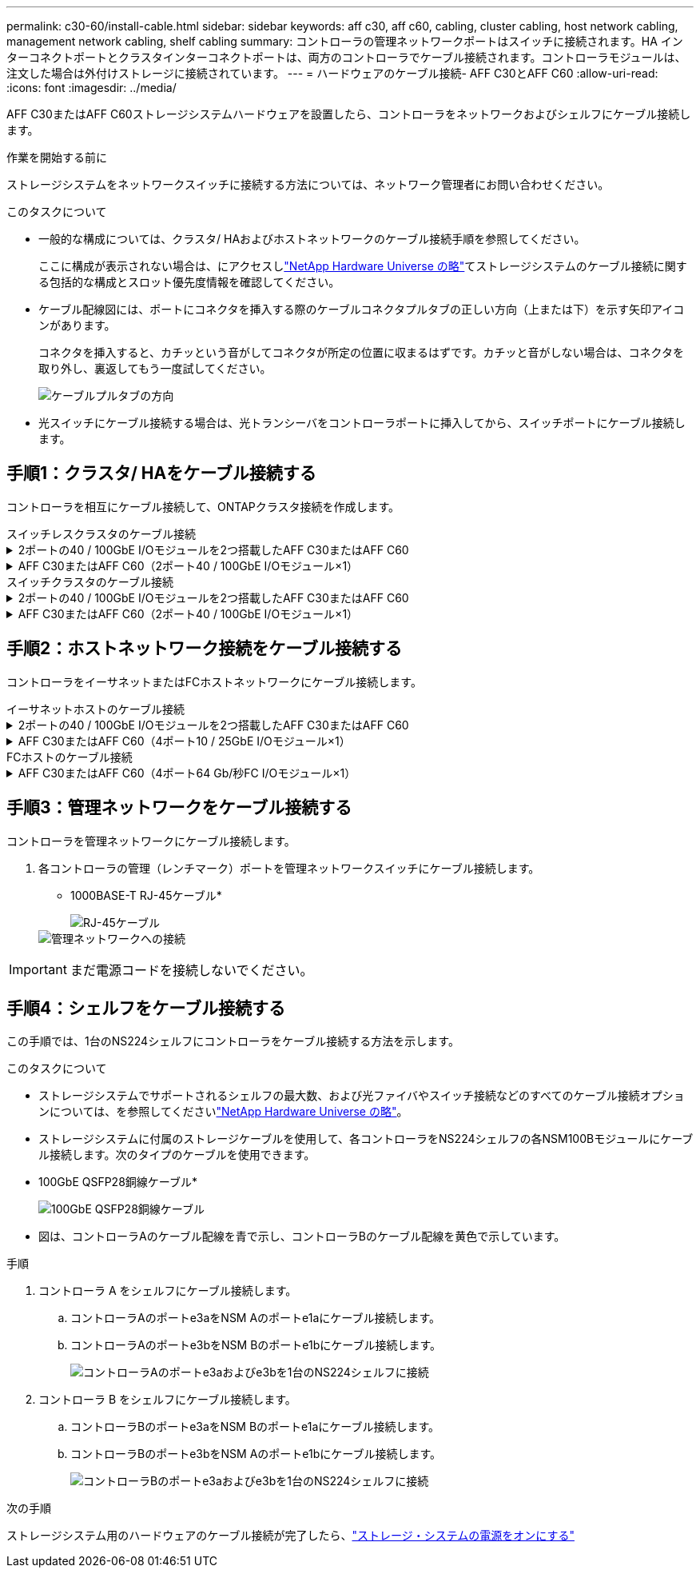 ---
permalink: c30-60/install-cable.html 
sidebar: sidebar 
keywords: aff c30, aff c60, cabling, cluster cabling, host network cabling, management network cabling, shelf cabling 
summary: コントローラの管理ネットワークポートはスイッチに接続されます。HA インターコネクトポートとクラスタインターコネクトポートは、両方のコントローラでケーブル接続されます。コントローラモジュールは、注文した場合は外付けストレージに接続されています。 
---
= ハードウェアのケーブル接続- AFF C30とAFF C60
:allow-uri-read: 
:icons: font
:imagesdir: ../media/


[role="lead"]
AFF C30またはAFF C60ストレージシステムハードウェアを設置したら、コントローラをネットワークおよびシェルフにケーブル接続します。

.作業を開始する前に
ストレージシステムをネットワークスイッチに接続する方法については、ネットワーク管理者にお問い合わせください。

.このタスクについて
* 一般的な構成については、クラスタ/ HAおよびホストネットワークのケーブル接続手順を参照してください。
+
ここに構成が表示されない場合は、にアクセスしlink:https://hwu.netapp.com["NetApp Hardware Universe の略"^]てストレージシステムのケーブル接続に関する包括的な構成とスロット優先度情報を確認してください。

* ケーブル配線図には、ポートにコネクタを挿入する際のケーブルコネクタプルタブの正しい方向（上または下）を示す矢印アイコンがあります。
+
コネクタを挿入すると、カチッという音がしてコネクタが所定の位置に収まるはずです。カチッと音がしない場合は、コネクタを取り外し、裏返してもう一度試してください。

+
image:../media/drw_cable_pull_tab_direction_ieops-1699.svg["ケーブルプルタブの方向"]

* 光スイッチにケーブル接続する場合は、光トランシーバをコントローラポートに挿入してから、スイッチポートにケーブル接続します。




== 手順1：クラスタ/ HAをケーブル接続する

コントローラを相互にケーブル接続して、ONTAPクラスタ接続を作成します。

[role="tabbed-block"]
====
.スイッチレスクラスタのケーブル接続
--
.2ポートの40 / 100GbE I/Oモジュールを2つ搭載したAFF C30またはAFF C60
[%collapsible]
=====
.手順
. クラスタ/ HAインターコネクト接続をケーブル接続します。
+

NOTE: クラスタインターコネクトトラフィックとHAトラフィックは、同じ物理ポート（スロット2と4のI/Oモジュール）を共有します。ポートは40 / 100GbEです。

+
.. コントローラAのポートe2aをコントローラBのポートe2aにケーブル接続します。
.. コントローラAのポートe4aをコントローラBのポートe4aにケーブル接続します。
+

NOTE: I/Oモジュールのポートe2bおよびe4bは未使用で、ホストのネットワーク接続に使用できます。

+
* 100GbEクラスタ/ HAインターコネクトケーブル*

+
image::../media/oie_cable100_gbe_qsfp28.png[クラスタHA 100GbEケーブル]

+
image::../media/drw_isi_a30-50_switchless_2p_100gbe_2card_cabling_ieops-2011.svg[2つの100GbE IOモジュールを使用したA30およびa60スイッチレスクラスタのケーブル接続図]





=====
.AFF C30またはAFF C60（2ポート40 / 100GbE I/Oモジュール×1）
[%collapsible]
=====
.手順
. クラスタ/ HAインターコネクト接続をケーブル接続します。
+

NOTE: クラスタインターコネクトトラフィックとHAトラフィックは、同じ物理ポートを共有します（スロット4のI/Oモジュール上）。ポートは40 / 100GbEです。

+
.. コントローラAのポートe4aをコントローラBのポートe4aにケーブル接続します。
.. コントローラAのポートe4bをコントローラBのポートe4bにケーブル接続します。
+
* 100GbEクラスタ/ HAインターコネクトケーブル*

+
image::../media/oie_cable100_gbe_qsfp28.png[クラスタHA 100GbEケーブル]

+
image::../media/drw_isi_a30-50_switchless_2p_100gbe_1card_cabling_ieops-1925.svg[1つの100GbE IOモジュールを使用したA30およびa60スイッチレスクラスタのケーブル接続図]





=====
--
.スイッチクラスタのケーブル接続
--
.2ポートの40 / 100GbE I/Oモジュールを2つ搭載したAFF C30またはAFF C60
[%collapsible]
=====
.手順
. クラスタ/ HAインターコネクト接続をケーブル接続します。
+

NOTE: クラスタインターコネクトトラフィックとHAトラフィックは、同じ物理ポート（スロット2と4のI/Oモジュール）を共有します。ポートは40 / 100GbEです。

+
.. コントローラAのポートe4aをクラスタネットワークスイッチAにケーブル接続します。
.. コントローラAのポートe2aをクラスタネットワークスイッチBにケーブル接続します。
.. コントローラBのポートe4aをクラスタネットワークスイッチAにケーブル接続します。
.. コントローラBのポートe2aをクラスタネットワークスイッチBにケーブル接続します。
+

NOTE: I/Oモジュールのポートe2bおよびe4bは未使用で、ホストのネットワーク接続に使用できます。

+
* 40 / 100GbEクラスタ/ HAインターコネクトケーブル*

+
image::../media/oie_cable100_gbe_qsfp28.png[クラスタHA 40 / 100GbEケーブル]

+
image::../media/drw_isi_a30-50_switched_2p_100gbe_2card_cabling_ieops-2013.svg[2つの100GbE IOモジュールを使用したA30およびa60スイッチクラスタのケーブル配線図]





=====
.AFF C30またはAFF C60（2ポート40 / 100GbE I/Oモジュール×1）
[%collapsible]
=====
.手順
. コントローラをクラスタネットワークスイッチにケーブル接続します。
+

NOTE: クラスタインターコネクトトラフィックとHAトラフィックは、同じ物理ポートを共有します（スロット4のI/Oモジュール上）。ポートは40 / 100GbEです。

+
.. コントローラAのポートe4aをクラスタネットワークスイッチAにケーブル接続します。
.. コントローラAのポートe4bをクラスタネットワークスイッチBにケーブル接続します。
.. コントローラBのポートe4aをクラスタネットワークスイッチAにケーブル接続します。
.. コントローラBのポートe4bをクラスタネットワークスイッチBにケーブル接続します。
+
* 40 / 100GbEクラスタ/ HAインターコネクトケーブル*

+
image::../media/oie_cable100_gbe_qsfp28.png[クラスタHA 40 / 100GbEケーブル]

+
image::../media/drw_isi_a30-50_2p_100gbe_1card_switched_cabling_ieops-1926.svg[クラスタネットワークへのクラスタ接続のケーブル接続]





=====
--
====


== 手順2：ホストネットワーク接続をケーブル接続する

コントローラをイーサネットまたはFCホストネットワークにケーブル接続します。

[role="tabbed-block"]
====
.イーサネットホストのケーブル接続
--
.2ポートの40 / 100GbE I/Oモジュールを2つ搭載したAFF C30またはAFF C60
[%collapsible]
=====
.手順
. 各コントローラで、ポートe2bおよびe4bをイーサネットホストネットワークスイッチにケーブル接続します。
+

NOTE: スロット2および4のI/Oモジュールのポートは40 / 100GbE（ホスト接続は40 / 100GbE）です。

+
* 40/100GbEケーブル*

+
image::../media/oie_cable_sfp_gbe_copper.png[40 / 100Gbケーブル]

+
image::../media/drw_isi_a30-50_host_2p_40-100gbe_2card_cabling_ieops-2014.svg[40 / 100GbEイーサネットホストネットワークスイッチへのケーブル接続]



=====
.AFF C30またはAFF C60（4ポート10 / 25GbE I/Oモジュール×1）
[%collapsible]
=====
.手順
. 各コントローラで、ポートe2a、e2b、e2c、e2dをイーサネットホストネットワークスイッチにケーブル接続します。
+
* 10/25GbEケーブル*

+
image:../media/oie_cable_sfp_gbe_copper.png["GbE SFP銅線コネクタ"]

+
image::../media/drw_isi_a30-50_host_2p_40-100gbe_1card_cabling_ieops-1923.svg[40 / 100GbEイーサネットホストネットワークスイッチへのケーブル接続]



=====
--
.FCホストのケーブル接続
--
.AFF C30またはAFF C60（4ポート64 Gb/秒FC I/Oモジュール×1）
[%collapsible]
=====
.手順
. 各コントローラで、ポート1a、1b、1c、および1dをFCホストネットワークスイッチにケーブル接続します。
+
* 64 Gb/秒FCケーブル*

+
image:../media/oie_cable_sfp_gbe_copper.png["64Gb FCケーブル、幅= 100px"]

+
image::../media/drw_isi_a30-50_4p_64gb_fc_1card_cabling_ieops-1924.svg[64Gb FCホストネットワークスイッチへのケーブル接続]



=====
--
====


== 手順3：管理ネットワークをケーブル接続する

コントローラを管理ネットワークにケーブル接続します。

. 各コントローラの管理（レンチマーク）ポートを管理ネットワークスイッチにケーブル接続します。
+
* 1000BASE-T RJ-45ケーブル*

+
image::../media/oie_cable_rj45.png[RJ-45ケーブル]

+
image::../media/drw_isi_g_wrench_cabling_ieops-1928.svg[管理ネットワークへの接続]




IMPORTANT: まだ電源コードを接続しないでください。



== 手順4：シェルフをケーブル接続する

この手順では、1台のNS224シェルフにコントローラをケーブル接続する方法を示します。

.このタスクについて
* ストレージシステムでサポートされるシェルフの最大数、および光ファイバやスイッチ接続などのすべてのケーブル接続オプションについては、を参照してくださいlink:https://hwu.netapp.com["NetApp Hardware Universe の略"^]。
* ストレージシステムに付属のストレージケーブルを使用して、各コントローラをNS224シェルフの各NSM100Bモジュールにケーブル接続します。次のタイプのケーブルを使用できます。
+
* 100GbE QSFP28銅線ケーブル*

+
image::../media/oie_cable100_gbe_qsfp28.png[100GbE QSFP28銅線ケーブル]

* 図は、コントローラAのケーブル配線を青で示し、コントローラBのケーブル配線を黄色で示しています。


.手順
. コントローラ A をシェルフにケーブル接続します。
+
.. コントローラAのポートe3aをNSM Aのポートe1aにケーブル接続します。
.. コントローラAのポートe3bをNSM Bのポートe1bにケーブル接続します。
+
image:../media/drw_isi_g_1_ns224_controller_a_cabling_ieops-1945.svg["コントローラAのポートe3aおよびe3bを1台のNS224シェルフに接続"]



. コントローラ B をシェルフにケーブル接続します。
+
.. コントローラBのポートe3aをNSM Bのポートe1aにケーブル接続します。
.. コントローラBのポートe3bをNSM Aのポートe1bにケーブル接続します。
+
image:../media/drw_isi_g_1_ns224_controller_b_cabling_ieops-1946.svg["コントローラBのポートe3aおよびe3bを1台のNS224シェルフに接続"]





.次の手順
ストレージシステム用のハードウェアのケーブル接続が完了したら、link:install-power-hardware.html["ストレージ・システムの電源をオンにする"]
